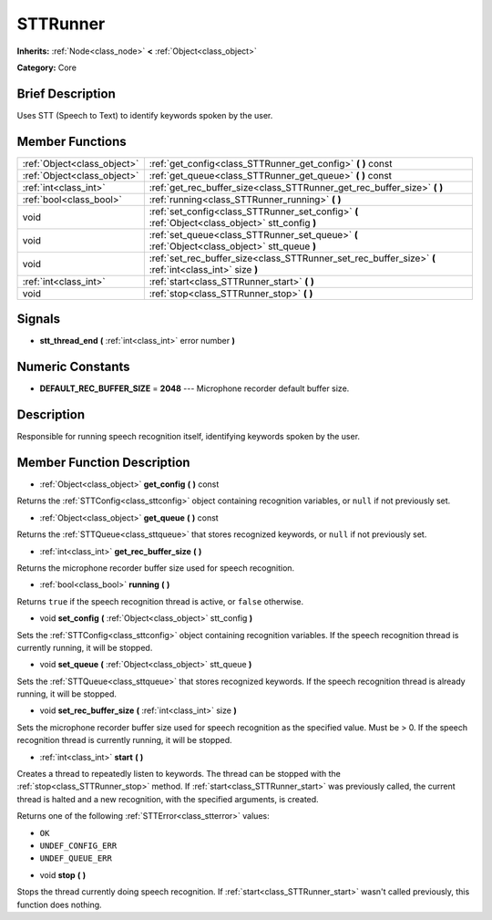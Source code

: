 .. Generated automatically by doc/tools/makerst.py in Godot's source tree.
.. DO NOT EDIT THIS FILE, but the doc/base/classes.xml source instead.

.. _class_STTRunner:

STTRunner
=========

**Inherits:** :ref:`Node<class_node>` **<** :ref:`Object<class_object>`

**Category:** Core

Brief Description
-----------------

Uses STT (Speech to Text) to identify keywords spoken by the user.

Member Functions
----------------

+------------------------------+----------------------------------------------------------------------------------------------------------+
| :ref:`Object<class_object>`  | :ref:`get_config<class_STTRunner_get_config>`  **(** **)** const                                         |
+------------------------------+----------------------------------------------------------------------------------------------------------+
| :ref:`Object<class_object>`  | :ref:`get_queue<class_STTRunner_get_queue>`  **(** **)** const                                           |
+------------------------------+----------------------------------------------------------------------------------------------------------+
| :ref:`int<class_int>`        | :ref:`get_rec_buffer_size<class_STTRunner_get_rec_buffer_size>`  **(** **)**                             |
+------------------------------+----------------------------------------------------------------------------------------------------------+
| :ref:`bool<class_bool>`      | :ref:`running<class_STTRunner_running>`  **(** **)**                                                     |
+------------------------------+----------------------------------------------------------------------------------------------------------+
| void                         | :ref:`set_config<class_STTRunner_set_config>`  **(** :ref:`Object<class_object>` stt_config  **)**       |
+------------------------------+----------------------------------------------------------------------------------------------------------+
| void                         | :ref:`set_queue<class_STTRunner_set_queue>`  **(** :ref:`Object<class_object>` stt_queue  **)**          |
+------------------------------+----------------------------------------------------------------------------------------------------------+
| void                         | :ref:`set_rec_buffer_size<class_STTRunner_set_rec_buffer_size>`  **(** :ref:`int<class_int>` size  **)** |
+------------------------------+----------------------------------------------------------------------------------------------------------+
| :ref:`int<class_int>`        | :ref:`start<class_STTRunner_start>`  **(** **)**                                                         |
+------------------------------+----------------------------------------------------------------------------------------------------------+
| void                         | :ref:`stop<class_STTRunner_stop>`  **(** **)**                                                           |
+------------------------------+----------------------------------------------------------------------------------------------------------+

Signals
-------

-  **stt_thread_end**  **(** :ref:`int<class_int>` error number  **)**

Numeric Constants
-----------------

- **DEFAULT_REC_BUFFER_SIZE** = **2048** --- Microphone recorder default buffer size.

Description
-----------

Responsible for running speech recognition itself, identifying keywords spoken by the user.

Member Function Description
---------------------------

.. _class_STTRunner_get_config:

- :ref:`Object<class_object>`  **get_config**  **(** **)** const

Returns the :ref:`STTConfig<class_sttconfig>` object containing recognition variables, or ``null`` if not previously set.

.. _class_STTRunner_get_queue:

- :ref:`Object<class_object>`  **get_queue**  **(** **)** const

Returns the :ref:`STTQueue<class_sttqueue>` that stores recognized keywords, or ``null`` if not previously set.

.. _class_STTRunner_get_rec_buffer_size:

- :ref:`int<class_int>`  **get_rec_buffer_size**  **(** **)**

Returns the microphone recorder buffer size used for speech recognition.

.. _class_STTRunner_running:

- :ref:`bool<class_bool>`  **running**  **(** **)**

Returns ``true`` if the speech recognition thread is active, or ``false`` otherwise.

.. _class_STTRunner_set_config:

- void  **set_config**  **(** :ref:`Object<class_object>` stt_config  **)**

Sets the :ref:`STTConfig<class_sttconfig>` object containing recognition variables. If the speech recognition thread is currently running, it will be stopped.

.. _class_STTRunner_set_queue:

- void  **set_queue**  **(** :ref:`Object<class_object>` stt_queue  **)**

Sets the :ref:`STTQueue<class_sttqueue>` that stores recognized keywords. If the speech recognition thread is already running, it will be stopped.

.. _class_STTRunner_set_rec_buffer_size:

- void  **set_rec_buffer_size**  **(** :ref:`int<class_int>` size  **)**

Sets the microphone recorder buffer size used for speech recognition as the specified value. Must be > 0. If the speech recognition thread is currently running, it will be stopped.

.. _class_STTRunner_start:

- :ref:`int<class_int>`  **start**  **(** **)**

Creates a thread to repeatedly listen to keywords. The thread can be stopped with the :ref:`stop<class_STTRunner_stop>` method. If :ref:`start<class_STTRunner_start>` was previously called, the current thread is halted and a new recognition, with the specified arguments, is created.



Returns one of the following :ref:`STTError<class_stterror>` values:

- ``OK``

- ``UNDEF_CONFIG_ERR``

- ``UNDEF_QUEUE_ERR``

.. _class_STTRunner_stop:

- void  **stop**  **(** **)**

Stops the thread currently doing speech recognition. If :ref:`start<class_STTRunner_start>` wasn't called previously, this function does nothing.


